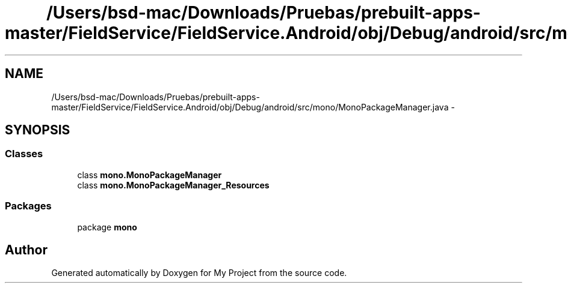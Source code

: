 .TH "/Users/bsd-mac/Downloads/Pruebas/prebuilt-apps-master/FieldService/FieldService.Android/obj/Debug/android/src/mono/MonoPackageManager.java" 3 "Tue Jul 1 2014" "My Project" \" -*- nroff -*-
.ad l
.nh
.SH NAME
/Users/bsd-mac/Downloads/Pruebas/prebuilt-apps-master/FieldService/FieldService.Android/obj/Debug/android/src/mono/MonoPackageManager.java \- 
.SH SYNOPSIS
.br
.PP
.SS "Classes"

.in +1c
.ti -1c
.RI "class \fBmono\&.MonoPackageManager\fP"
.br
.ti -1c
.RI "class \fBmono\&.MonoPackageManager_Resources\fP"
.br
.in -1c
.SS "Packages"

.in +1c
.ti -1c
.RI "package \fBmono\fP"
.br
.in -1c
.SH "Author"
.PP 
Generated automatically by Doxygen for My Project from the source code\&.
